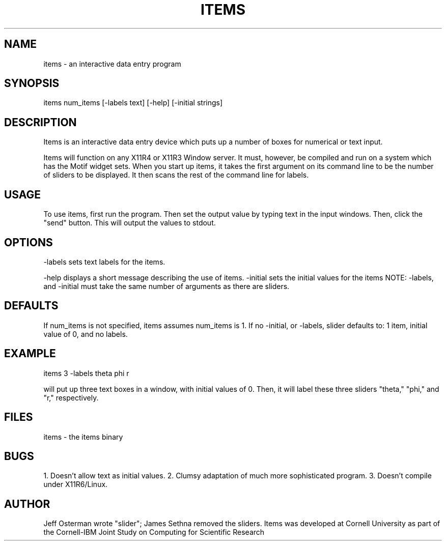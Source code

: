 .hy 0
.TH ITEMS l "22 January 1991"
.ad
.SH NAME
items - an interactive data entry program
.SH SYNOPSIS
.nf
items num_items [-labels text] [-help] [-initial strings]
.fi
.SH DESCRIPTION
Items is an interactive data entry device which puts up a number of boxes
for numerical or text input.
.LP
Items will function on any X11R4 or X11R3 Window server.  It must, however,
be compiled and run on a system which has the Motif widget sets.  When you
start up items, it takes the first argument on its command line to be the
number of sliders to be displayed.  It then scans the rest of the command
line for labels.
.SH USAGE
To use items, first run the program.  Then set the output value
by typing text in the input windows.  Then, click the
"send" button.  This will output the values to stdout.
.sp1
.SH OPTIONS
-labels sets text labels for the items.
.LP
.sp1
-help displays a short message describing the use of items.
.sp1
-initial sets the initial values for the items
.sp1
NOTE:  -labels, and -initial must take the same number of 
arguments as there are sliders.
.SH DEFAULTS
If num_items is not specified, items assumes num_items is 1.
If no -initial, or -labels,
slider defaults to: 1 item, initial value of 0, and no labels.
.SH EXAMPLE
.sp 1
    items 3 -labels theta phi r
.sp 1
will put up three text boxes in a window, with initial values of 0.
Then, it will label these three sliders "theta," "phi," and "r," respectively.
.SH FILES
items  -  the items binary
.SH BUGS
1. Doesn't allow text as initial values.
2. Clumsy adaptation of much more sophisticated program.
3. Doesn't compile under X11R6/Linux.
.SH AUTHOR
Jeff Osterman wrote "slider"; James Sethna removed the sliders.
.sp1
Items was developed at Cornell University as part of the Cornell-IBM Joint
Study on Computing for Scientific Research

